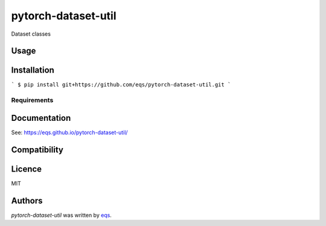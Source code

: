 pytorch-dataset-util
====================

.. image:: https://img.shields.io/pypi/v/pytorch-dataset-util.svg
    :target: https://pypi.python.org/pypi/pytorch-dataset-util
    :alt: Latest PyPI version

.. image:: https://travis-ci.com/eqs/pytorch-dataset-util.png
   :target: https://travis-ci.com/eqs/pytorch-dataset-util
   :alt: Latest Travis CI build status

Dataset classes

Usage
-----

Installation
------------

```
$ pip install git+https://github.com/eqs/pytorch-dataset-util.git
```

Requirements
^^^^^^^^^^^^

Documentation
-------------

See: https://eqs.github.io/pytorch-dataset-util/

Compatibility
-------------

Licence
-------

MIT

Authors
-------

`pytorch-dataset-util` was written by `eqs <murashige.satoshi.mi1 [at] is.naist.jp>`_.

